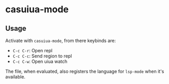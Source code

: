* casuiua-mode
** Usage

Activate with =casuiua-mode=, from there keybinds are:

- =C-c C-r=: Open repl
- =C-c C-c=: Send region to repl
- =C-c C-w=: Open uiua watch

The file, when evaluated, also registers the language for =lsp-mode= when it's available.
